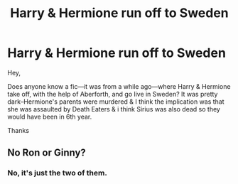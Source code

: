#+TITLE: Harry & Hermione run off to Sweden

* Harry & Hermione run off to Sweden
:PROPERTIES:
:Author: Altair_L
:Score: 11
:DateUnix: 1595185039.0
:DateShort: 2020-Jul-19
:FlairText: Request
:END:
Hey,

Does anyone know a fic---it was from a while ago---where Harry & Hermione take off, with the help of Aberforth, and go live in Sweden? It was pretty dark--Hermione's parents were murdered & I think the implication was that she was assaulted by Death Eaters & i think Sirius was also dead so they would have been in 6th year.

Thanks


** No Ron or Ginny?
:PROPERTIES:
:Author: CDLegal56
:Score: 2
:DateUnix: 1595185764.0
:DateShort: 2020-Jul-19
:END:

*** No, it's just the two of them.
:PROPERTIES:
:Author: Altair_L
:Score: 1
:DateUnix: 1595186316.0
:DateShort: 2020-Jul-19
:END:

